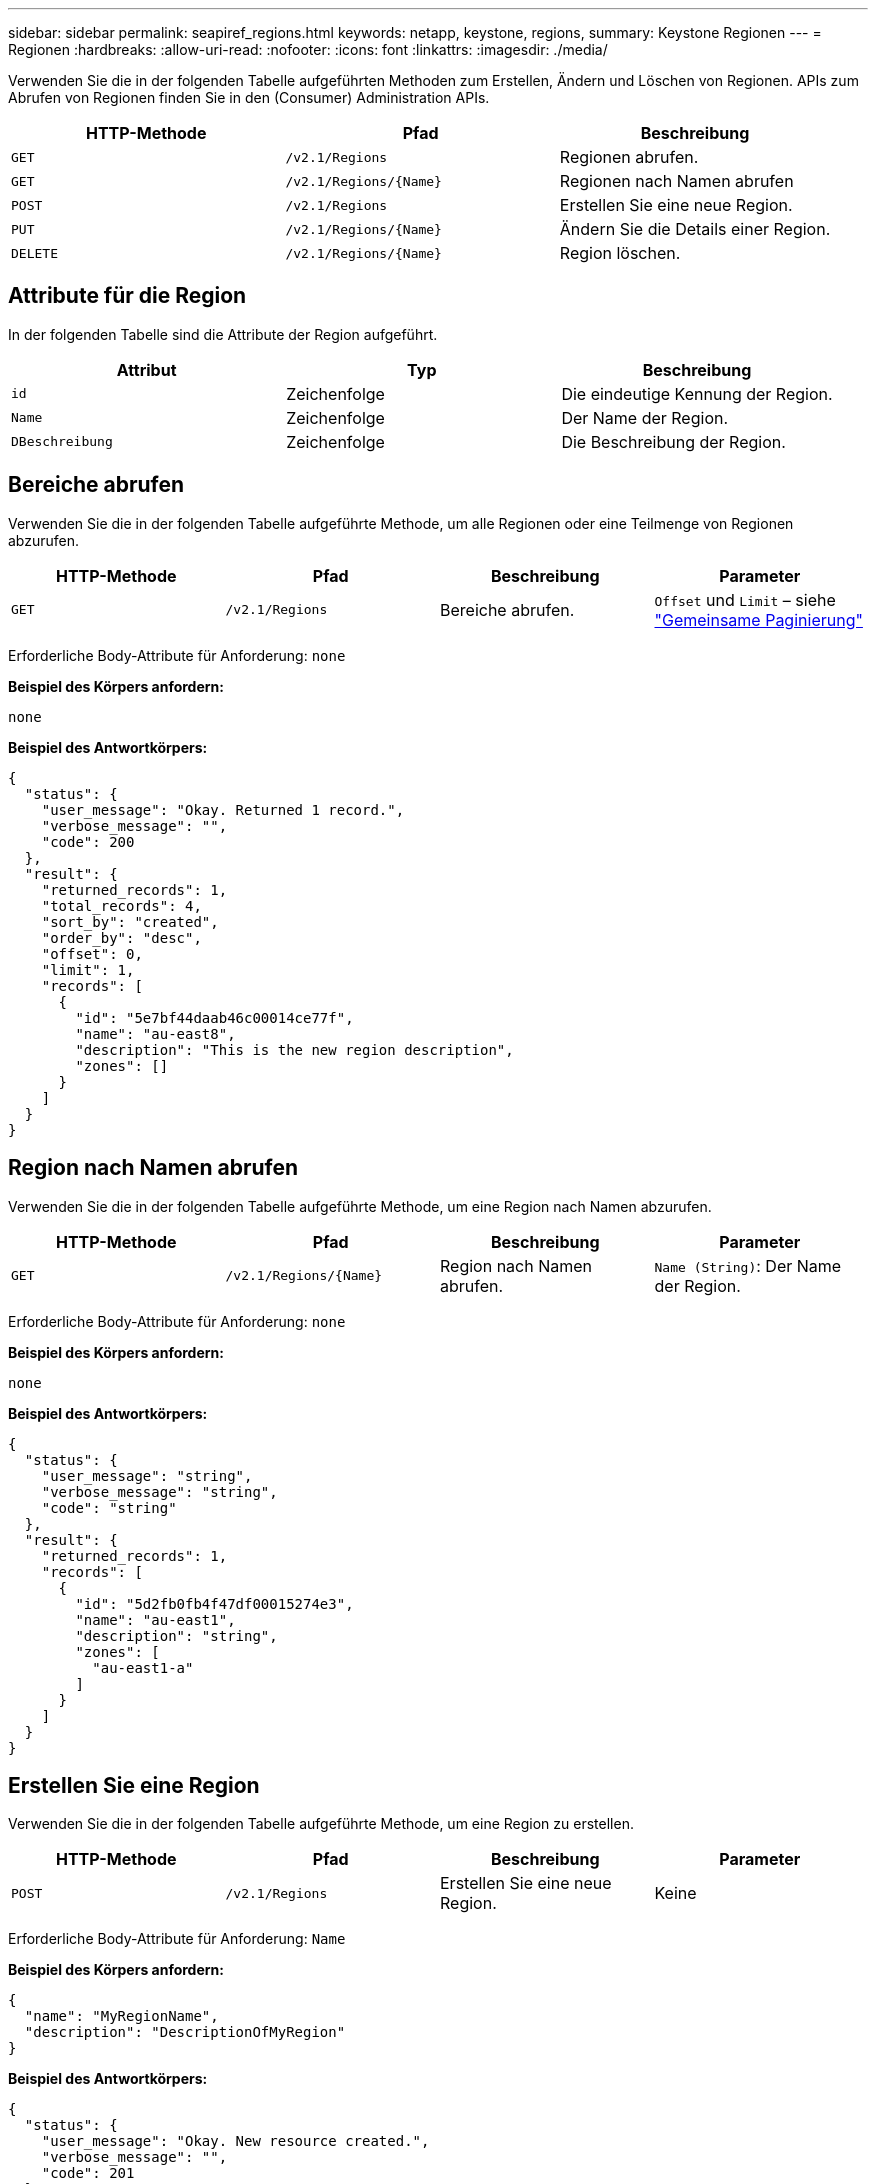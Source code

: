 ---
sidebar: sidebar 
permalink: seapiref_regions.html 
keywords: netapp, keystone, regions, 
summary: Keystone Regionen 
---
= Regionen
:hardbreaks:
:allow-uri-read: 
:nofooter: 
:icons: font
:linkattrs: 
:imagesdir: ./media/


[role="lead"]
Verwenden Sie die in der folgenden Tabelle aufgeführten Methoden zum Erstellen, Ändern und Löschen von Regionen. APIs zum Abrufen von Regionen finden Sie in den (Consumer) Administration APIs.

|===
| HTTP-Methode | Pfad | Beschreibung 


| `GET` | `/v2.1/Regions` | Regionen abrufen. 


| `GET` | `/v2.1/Regions/{Name}` | Regionen nach Namen abrufen 


| `POST` | `/v2.1/Regions` | Erstellen Sie eine neue Region. 


| `PUT` | `/v2.1/Regions/{Name}` | Ändern Sie die Details einer Region. 


| `DELETE` | `/v2.1/Regions/{Name}` | Region löschen. 
|===


== Attribute für die Region

In der folgenden Tabelle sind die Attribute der Region aufgeführt.

|===
| Attribut | Typ | Beschreibung 


| `id` | Zeichenfolge | Die eindeutige Kennung der Region. 


| `Name` | Zeichenfolge | Der Name der Region. 


| `DBeschreibung` | Zeichenfolge | Die Beschreibung der Region. 
|===


== Bereiche abrufen

Verwenden Sie die in der folgenden Tabelle aufgeführte Methode, um alle Regionen oder eine Teilmenge von Regionen abzurufen.

|===
| HTTP-Methode | Pfad | Beschreibung | Parameter 


| `GET` | `/v2.1/Regions` | Bereiche abrufen. | `Offset` und `Limit` – siehe link:seapiref_netapp_service_engine_rest_apis.html#pagination>["Gemeinsame Paginierung"] 
|===
Erforderliche Body-Attribute für Anforderung: `none`

*Beispiel des Körpers anfordern:*

....
none
....
*Beispiel des Antwortkörpers:*

....
{
  "status": {
    "user_message": "Okay. Returned 1 record.",
    "verbose_message": "",
    "code": 200
  },
  "result": {
    "returned_records": 1,
    "total_records": 4,
    "sort_by": "created",
    "order_by": "desc",
    "offset": 0,
    "limit": 1,
    "records": [
      {
        "id": "5e7bf44daab46c00014ce77f",
        "name": "au-east8",
        "description": "This is the new region description",
        "zones": []
      }
    ]
  }
}
....


== Region nach Namen abrufen

Verwenden Sie die in der folgenden Tabelle aufgeführte Methode, um eine Region nach Namen abzurufen.

|===
| HTTP-Methode | Pfad | Beschreibung | Parameter 


| `GET` | `/v2.1/Regions/{Name}` | Region nach Namen abrufen. | `Name (String)`: Der Name der Region. 
|===
Erforderliche Body-Attribute für Anforderung: `none`

*Beispiel des Körpers anfordern:*

....
none
....
*Beispiel des Antwortkörpers:*

....
{
  "status": {
    "user_message": "string",
    "verbose_message": "string",
    "code": "string"
  },
  "result": {
    "returned_records": 1,
    "records": [
      {
        "id": "5d2fb0fb4f47df00015274e3",
        "name": "au-east1",
        "description": "string",
        "zones": [
          "au-east1-a"
        ]
      }
    ]
  }
}
....


== Erstellen Sie eine Region

Verwenden Sie die in der folgenden Tabelle aufgeführte Methode, um eine Region zu erstellen.

|===
| HTTP-Methode | Pfad | Beschreibung | Parameter 


| `POST` | `/v2.1/Regions` | Erstellen Sie eine neue Region. | Keine 
|===
Erforderliche Body-Attribute für Anforderung: `Name`

*Beispiel des Körpers anfordern:*

....
{
  "name": "MyRegionName",
  "description": "DescriptionOfMyRegion"
}
....
*Beispiel des Antwortkörpers:*

....
{
  "status": {
    "user_message": "Okay. New resource created.",
    "verbose_message": "",
    "code": 201
  },
  "result": {
    "total_records": 1,
    "records": [
      {
        "id": "5e616f849b64790001fe9658",
        "name": "MyRegionName",
        "Description": "DescriptionOfMyRegion",
        "user_id": "5bbee380a2df7a04d43acaee",
        "created": "0001-01-01T00:00:00Z",
        "tags": null
      }
    ]
  }
}
....


== Region ändern

Verwenden Sie die in der folgenden Tabelle aufgeführte Methode, um eine Region zu ändern.

|===
| HTTP-Methode | Pfad | Beschreibung | Parameter 


| `PUT` | `/v2.1/Regions/{Name}` | Ändern Sie eine Region, die nach Namen benannt ist. Sie können den Namen und die Beschreibung der Region ändern. | `Name (String)`: Der Name der Region. 
|===
Erforderliche Body-Attribute für Anforderung: `none`

*Beispiel des Körpers anfordern:*

....
{
  "name": "MyRegionName",
  "description": "NewDescriptionOfMyRegion"
}
....
*Beispiel des Antwortkörpers:*

....
{
  "status": {
    "user_message": "Okay. Returned 1 record.",
    "verbose_message": "",
    "code": 200
  },
  "result": {
    "total_records": 1,
    "records": [
      {
        "id": "5e616f849b64790001fe9658",
        "name": "MyRegionName",
        "description": "NewDescriptionOfMyRegion",
        "zones": []
      }
    ]
  }
}
....


== Region löschen

Verwenden Sie die in der folgenden Tabelle aufgeführte Methode zum Löschen einer Region.

|===
| HTTP-Methode | Pfad | Beschreibung | Parameter 


| `DELETE` | `/v2.1/Regions{Name}` | Löschen Sie eine einzelne Region, die nach Namen benannt ist. Alle Zonen innerhalb einer Region müssen zuerst gelöscht werden. | `Name (String)`: Der Name der Region. 
|===
Erforderliche Body-Attribute für Anforderung: `none`

*Beispiel des Körpers anfordern:*

....
none
....
*Beispiel des Antwortkörpers:*

....
No content for succesful delete
....